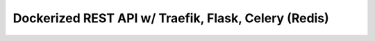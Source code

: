 Dockerized REST API w/ Traefik, Flask, Celery (Redis)
===================================================== 

